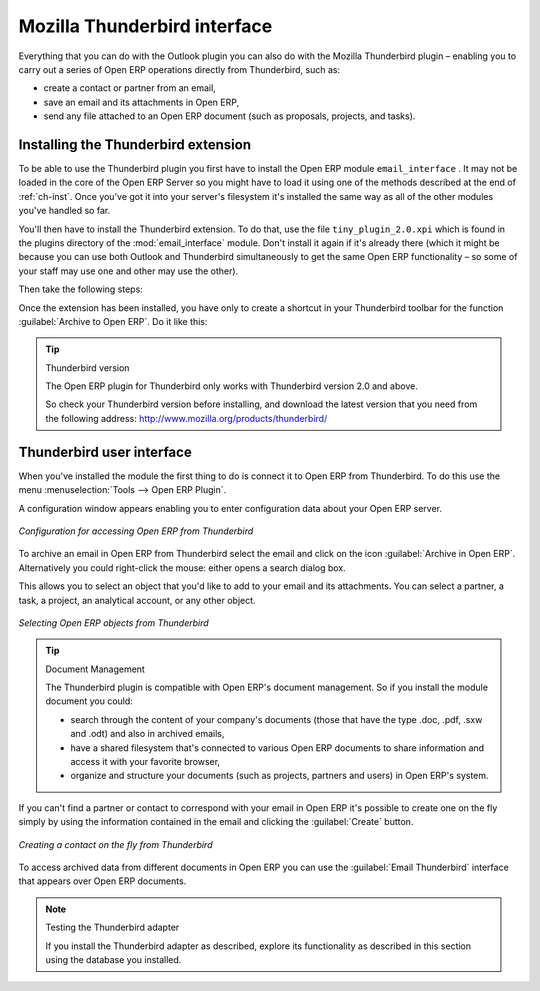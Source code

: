 
.. i18n: .. index::
.. i18n:    single: Thunderbird (Mozilla)

.. index::
   single: Thunderbird (Mozilla)

.. i18n: Mozilla Thunderbird interface
.. i18n: =============================

Mozilla Thunderbird interface
=============================

.. i18n: Everything that you can do with the Outlook plugin you can also do with the Mozilla Thunderbird
.. i18n: plugin – enabling you to carry out a series of Open ERP operations directly from Thunderbird, such
.. i18n: as:

Everything that you can do with the Outlook plugin you can also do with the Mozilla Thunderbird
plugin – enabling you to carry out a series of Open ERP operations directly from Thunderbird, such
as:

.. i18n: * create a contact or partner from an email,
.. i18n: 
.. i18n: * save an email and its attachments in Open ERP,
.. i18n: 
.. i18n: * send any file attached to an Open ERP document (such as proposals, projects, and tasks).

* create a contact or partner from an email,

* save an email and its attachments in Open ERP,

* send any file attached to an Open ERP document (such as proposals, projects, and tasks).

.. i18n: Installing the Thunderbird extension
.. i18n: ------------------------------------

Installing the Thunderbird extension
------------------------------------

.. i18n: To be able to use the Thunderbird plugin you first have to install the Open ERP module \
.. i18n: ``email_interface``\  . It may not be loaded in the core of the Open ERP Server so you might have
.. i18n: to load it using one of the methods described at the end of :ref:`ch-inst`. Once you've got it into your
.. i18n: server's filesystem it's installed the same way as all of the other modules you've handled so far.

To be able to use the Thunderbird plugin you first have to install the Open ERP module \
``email_interface``\  . It may not be loaded in the core of the Open ERP Server so you might have
to load it using one of the methods described at the end of :ref:`ch-inst`. Once you've got it into your
server's filesystem it's installed the same way as all of the other modules you've handled so far.

.. i18n: You'll then have to install the Thunderbird extension. To do that, use the file \
.. i18n: ``tiny_plugin_2.0.xpi``\   which is found in the plugins directory of the :mod:`email_interface`
.. i18n: module. Don't install it again if it's already there (which it might be
.. i18n: because you can use both Outlook and Thunderbird simultaneously to get the same Open ERP
.. i18n: functionality – so some of your staff may use one and other may use the other). 

You'll then have to install the Thunderbird extension. To do that, use the file \
``tiny_plugin_2.0.xpi``\   which is found in the plugins directory of the :mod:`email_interface`
module. Don't install it again if it's already there (which it might be
because you can use both Outlook and Thunderbird simultaneously to get the same Open ERP
functionality – so some of your staff may use one and other may use the other). 

.. i18n: Then take the following steps:

Then take the following steps:

.. i18n: 	#. From Thunderbird, open the menu :menuselection:`Tools --> Complementary Modules`.
.. i18n: 
.. i18n: 	#. Click the :guilabel:`Install` button.
.. i18n: 
.. i18n: 	#. Select the file \ ``tiny_plugin-2.0.xpi``\.
.. i18n: 
.. i18n: 	#. Click :guilabel:`Install Now` then restart Thunderbird.

	#. From Thunderbird, open the menu :menuselection:`Tools --> Complementary Modules`.

	#. Click the :guilabel:`Install` button.

	#. Select the file \ ``tiny_plugin-2.0.xpi``\.

	#. Click :guilabel:`Install Now` then restart Thunderbird.

.. i18n: Once the extension has been installed, you have only to create a shortcut in your Thunderbird
.. i18n: toolbar for the function :guilabel:`Archive to Open ERP`. Do it like this:

Once the extension has been installed, you have only to create a shortcut in your Thunderbird
toolbar for the function :guilabel:`Archive to Open ERP`. Do it like this:

.. i18n: 	#. Click the right mouse button on the toolbar and select :guilabel:`Personalize`,
.. i18n: 
.. i18n: 	#. Place the icon :guilabel:`Archive to Open ERP` in your toolbar in the place of your choice.

	#. Click the right mouse button on the toolbar and select :guilabel:`Personalize`,

	#. Place the icon :guilabel:`Archive to Open ERP` in your toolbar in the place of your choice.

.. i18n: .. tip::  Thunderbird version
.. i18n: 
.. i18n: 	The Open ERP plugin for Thunderbird only works with Thunderbird version 2.0 and above.
.. i18n: 
.. i18n: 	So check your Thunderbird version before installing, and download the latest version that you need
.. i18n: 	from the following address: http://www.mozilla.org/products/thunderbird/

.. tip::  Thunderbird version

	The Open ERP plugin for Thunderbird only works with Thunderbird version 2.0 and above.

	So check your Thunderbird version before installing, and download the latest version that you need
	from the following address: http://www.mozilla.org/products/thunderbird/

.. i18n: Thunderbird user interface
.. i18n: --------------------------

Thunderbird user interface
--------------------------

.. i18n: When you've installed the module the first thing to do is connect it to Open ERP from Thunderbird.
.. i18n: To do this use the menu :menuselection:`Tools --> Open ERP Plugin`.

When you've installed the module the first thing to do is connect it to Open ERP from Thunderbird.
To do this use the menu :menuselection:`Tools --> Open ERP Plugin`.

.. i18n: A configuration window appears enabling you to enter configuration data about your Open ERP server.

A configuration window appears enabling you to enter configuration data about your Open ERP server.

.. i18n: .. figure::  images/thunderbird_config.png
.. i18n:    :scale: 50
.. i18n:    :align: center
.. i18n: 
.. i18n:    *Configuration for accessing Open ERP from Thunderbird*

.. figure::  images/thunderbird_config.png
   :scale: 50
   :align: center

   *Configuration for accessing Open ERP from Thunderbird*

.. i18n: To archive an email in Open ERP from Thunderbird select the email and click on the icon
.. i18n: :guilabel:`Archive in Open ERP`. Alternatively you could right-click the mouse: either opens a search
.. i18n: dialog box.

To archive an email in Open ERP from Thunderbird select the email and click on the icon
:guilabel:`Archive in Open ERP`. Alternatively you could right-click the mouse: either opens a search
dialog box.

.. i18n: This allows you to select an object that you'd like to add to your email and its attachments. You
.. i18n: can select a partner, a task, a project, an analytical account, or any other object.

This allows you to select an object that you'd like to add to your email and its attachments. You
can select a partner, a task, a project, an analytical account, or any other object.

.. i18n: .. figure::  images/thunderbird_selection.png
.. i18n:    :scale: 50
.. i18n:    :align: center
.. i18n: 
.. i18n:    *Selecting Open ERP objects from Thunderbird*

.. figure::  images/thunderbird_selection.png
   :scale: 50
   :align: center

   *Selecting Open ERP objects from Thunderbird*

.. i18n: .. tip:: Document Management
.. i18n: 
.. i18n: 	The Thunderbird plugin is compatible with Open ERP's document management. So if you install the
.. i18n: 	module document you could:
.. i18n: 
.. i18n: 	* search through the content of your company's documents (those that have the type .doc, .pdf, .sxw
.. i18n: 	  and .odt) and also in archived emails,
.. i18n: 
.. i18n: 	* have a shared filesystem that's connected to various Open ERP documents to share information and
.. i18n: 	  access it with your favorite browser,
.. i18n: 
.. i18n: 	* organize and structure your documents (such as projects, partners and users) in Open ERP's
.. i18n: 	  system.

.. tip:: Document Management

	The Thunderbird plugin is compatible with Open ERP's document management. So if you install the
	module document you could:

	* search through the content of your company's documents (those that have the type .doc, .pdf, .sxw
	  and .odt) and also in archived emails,

	* have a shared filesystem that's connected to various Open ERP documents to share information and
	  access it with your favorite browser,

	* organize and structure your documents (such as projects, partners and users) in Open ERP's
	  system.

.. i18n: If you can't find a partner or contact to correspond with your email in Open ERP it's possible to
.. i18n: create one on the fly simply by using the information contained in the email and clicking the
.. i18n: :guilabel:`Create` button.

If you can't find a partner or contact to correspond with your email in Open ERP it's possible to
create one on the fly simply by using the information contained in the email and clicking the
:guilabel:`Create` button.

.. i18n: .. figure::  images/thunderbird_creation.png
.. i18n:    :scale: 50
.. i18n:    :align: center
.. i18n: 
.. i18n:    *Creating a contact on the fly from Thunderbird*

.. figure::  images/thunderbird_creation.png
   :scale: 50
   :align: center

   *Creating a contact on the fly from Thunderbird*

.. i18n: To access archived data from different documents in Open ERP you can use the :guilabel:`Email
.. i18n: Thunderbird` interface that appears over Open ERP documents.

To access archived data from different documents in Open ERP you can use the :guilabel:`Email
Thunderbird` interface that appears over Open ERP documents.

.. i18n: .. note:: Testing the Thunderbird adapter
.. i18n: 
.. i18n: 	If you install the Thunderbird adapter as described,
.. i18n: 	explore its functionality as described in this section using the database you 
.. i18n: 	installed.

.. note:: Testing the Thunderbird adapter

	If you install the Thunderbird adapter as described,
	explore its functionality as described in this section using the database you 
	installed.

.. i18n: .. Copyright © Open Object Press. All rights reserved.

.. Copyright © Open Object Press. All rights reserved.

.. i18n: .. You may take electronic copy of this publication and distribute it if you don't
.. i18n: .. change the content. You can also print a copy to be read by yourself only.

.. You may take electronic copy of this publication and distribute it if you don't
.. change the content. You can also print a copy to be read by yourself only.

.. i18n: .. We have contracts with different publishers in different countries to sell and
.. i18n: .. distribute paper or electronic based versions of this book (translated or not)
.. i18n: .. in bookstores. This helps to distribute and promote the Open ERP product. It
.. i18n: .. also helps us to create incentives to pay contributors and authors using author
.. i18n: .. rights of these sales.

.. We have contracts with different publishers in different countries to sell and
.. distribute paper or electronic based versions of this book (translated or not)
.. in bookstores. This helps to distribute and promote the Open ERP product. It
.. also helps us to create incentives to pay contributors and authors using author
.. rights of these sales.

.. i18n: .. Due to this, grants to translate, modify or sell this book are strictly
.. i18n: .. forbidden, unless Tiny SPRL (representing Open Object Press) gives you a
.. i18n: .. written authorisation for this.

.. Due to this, grants to translate, modify or sell this book are strictly
.. forbidden, unless Tiny SPRL (representing Open Object Press) gives you a
.. written authorisation for this.

.. i18n: .. Many of the designations used by manufacturers and suppliers to distinguish their
.. i18n: .. products are claimed as trademarks. Where those designations appear in this book,
.. i18n: .. and Open Object Press was aware of a trademark claim, the designations have been
.. i18n: .. printed in initial capitals.

.. Many of the designations used by manufacturers and suppliers to distinguish their
.. products are claimed as trademarks. Where those designations appear in this book,
.. and Open Object Press was aware of a trademark claim, the designations have been
.. printed in initial capitals.

.. i18n: .. While every precaution has been taken in the preparation of this book, the publisher
.. i18n: .. and the authors assume no responsibility for errors or omissions, or for damages
.. i18n: .. resulting from the use of the information contained herein.

.. While every precaution has been taken in the preparation of this book, the publisher
.. and the authors assume no responsibility for errors or omissions, or for damages
.. resulting from the use of the information contained herein.

.. i18n: .. Published by Open Object Press, Grand Rosière, Belgium

.. Published by Open Object Press, Grand Rosière, Belgium
